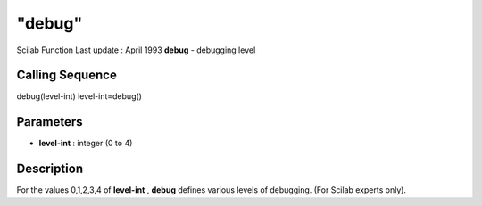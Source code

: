 ====
"debug"
====

Scilab Function Last update : April 1993
**debug** - debugging level



Calling Sequence
~~~~~~~~~~~~~~~~

debug(level-int)
level-int=debug()




Parameters
~~~~~~~~~~


+ **level-int** : integer (0 to 4)




Description
~~~~~~~~~~~

For the values 0,1,2,3,4 of **level-int** , **debug** defines various
levels of debugging. (For Scilab experts only).



